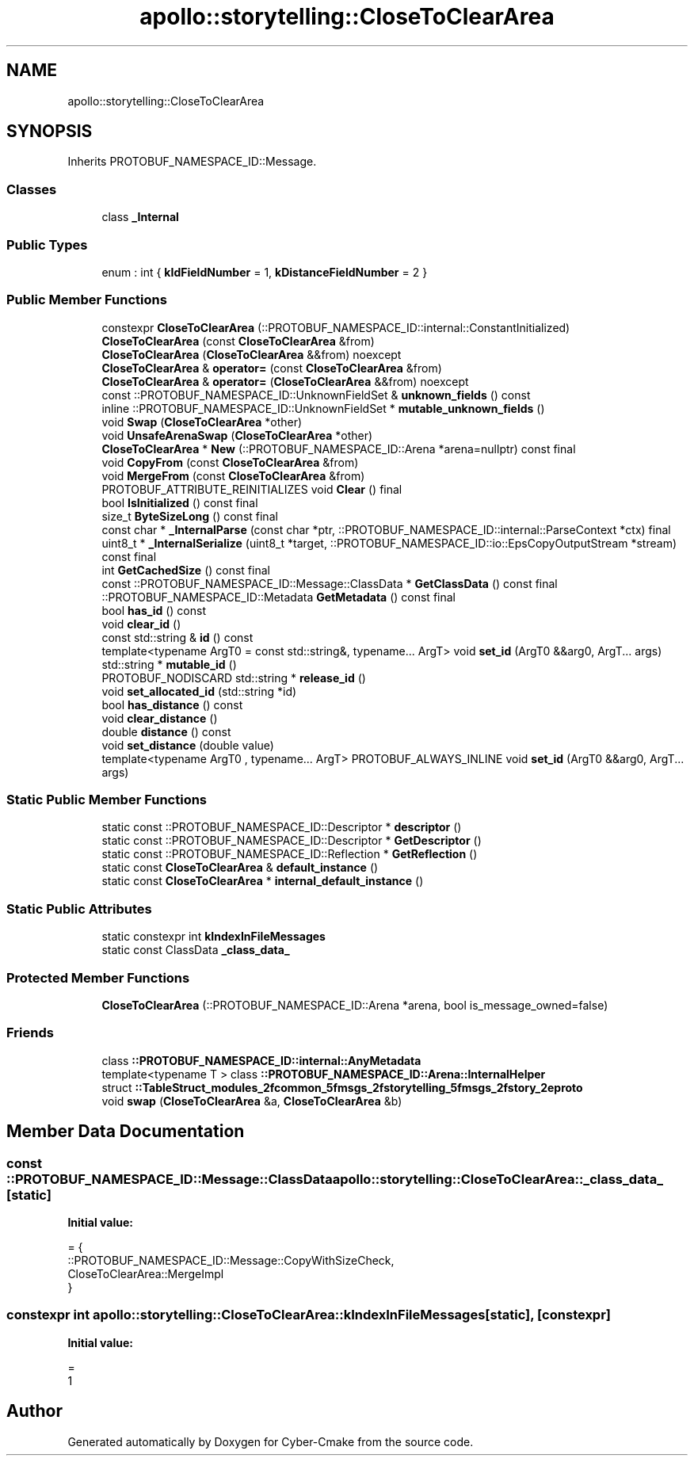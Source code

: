 .TH "apollo::storytelling::CloseToClearArea" 3 "Sun Sep 3 2023" "Version 8.0" "Cyber-Cmake" \" -*- nroff -*-
.ad l
.nh
.SH NAME
apollo::storytelling::CloseToClearArea
.SH SYNOPSIS
.br
.PP
.PP
Inherits PROTOBUF_NAMESPACE_ID::Message\&.
.SS "Classes"

.in +1c
.ti -1c
.RI "class \fB_Internal\fP"
.br
.in -1c
.SS "Public Types"

.in +1c
.ti -1c
.RI "enum : int { \fBkIdFieldNumber\fP = 1, \fBkDistanceFieldNumber\fP = 2 }"
.br
.in -1c
.SS "Public Member Functions"

.in +1c
.ti -1c
.RI "constexpr \fBCloseToClearArea\fP (::PROTOBUF_NAMESPACE_ID::internal::ConstantInitialized)"
.br
.ti -1c
.RI "\fBCloseToClearArea\fP (const \fBCloseToClearArea\fP &from)"
.br
.ti -1c
.RI "\fBCloseToClearArea\fP (\fBCloseToClearArea\fP &&from) noexcept"
.br
.ti -1c
.RI "\fBCloseToClearArea\fP & \fBoperator=\fP (const \fBCloseToClearArea\fP &from)"
.br
.ti -1c
.RI "\fBCloseToClearArea\fP & \fBoperator=\fP (\fBCloseToClearArea\fP &&from) noexcept"
.br
.ti -1c
.RI "const ::PROTOBUF_NAMESPACE_ID::UnknownFieldSet & \fBunknown_fields\fP () const"
.br
.ti -1c
.RI "inline ::PROTOBUF_NAMESPACE_ID::UnknownFieldSet * \fBmutable_unknown_fields\fP ()"
.br
.ti -1c
.RI "void \fBSwap\fP (\fBCloseToClearArea\fP *other)"
.br
.ti -1c
.RI "void \fBUnsafeArenaSwap\fP (\fBCloseToClearArea\fP *other)"
.br
.ti -1c
.RI "\fBCloseToClearArea\fP * \fBNew\fP (::PROTOBUF_NAMESPACE_ID::Arena *arena=nullptr) const final"
.br
.ti -1c
.RI "void \fBCopyFrom\fP (const \fBCloseToClearArea\fP &from)"
.br
.ti -1c
.RI "void \fBMergeFrom\fP (const \fBCloseToClearArea\fP &from)"
.br
.ti -1c
.RI "PROTOBUF_ATTRIBUTE_REINITIALIZES void \fBClear\fP () final"
.br
.ti -1c
.RI "bool \fBIsInitialized\fP () const final"
.br
.ti -1c
.RI "size_t \fBByteSizeLong\fP () const final"
.br
.ti -1c
.RI "const char * \fB_InternalParse\fP (const char *ptr, ::PROTOBUF_NAMESPACE_ID::internal::ParseContext *ctx) final"
.br
.ti -1c
.RI "uint8_t * \fB_InternalSerialize\fP (uint8_t *target, ::PROTOBUF_NAMESPACE_ID::io::EpsCopyOutputStream *stream) const final"
.br
.ti -1c
.RI "int \fBGetCachedSize\fP () const final"
.br
.ti -1c
.RI "const ::PROTOBUF_NAMESPACE_ID::Message::ClassData * \fBGetClassData\fP () const final"
.br
.ti -1c
.RI "::PROTOBUF_NAMESPACE_ID::Metadata \fBGetMetadata\fP () const final"
.br
.ti -1c
.RI "bool \fBhas_id\fP () const"
.br
.ti -1c
.RI "void \fBclear_id\fP ()"
.br
.ti -1c
.RI "const std::string & \fBid\fP () const"
.br
.ti -1c
.RI "template<typename ArgT0  = const std::string&, typename\&.\&.\&. ArgT> void \fBset_id\fP (ArgT0 &&arg0, ArgT\&.\&.\&. args)"
.br
.ti -1c
.RI "std::string * \fBmutable_id\fP ()"
.br
.ti -1c
.RI "PROTOBUF_NODISCARD std::string * \fBrelease_id\fP ()"
.br
.ti -1c
.RI "void \fBset_allocated_id\fP (std::string *id)"
.br
.ti -1c
.RI "bool \fBhas_distance\fP () const"
.br
.ti -1c
.RI "void \fBclear_distance\fP ()"
.br
.ti -1c
.RI "double \fBdistance\fP () const"
.br
.ti -1c
.RI "void \fBset_distance\fP (double value)"
.br
.ti -1c
.RI "template<typename ArgT0 , typename\&.\&.\&. ArgT> PROTOBUF_ALWAYS_INLINE void \fBset_id\fP (ArgT0 &&arg0, ArgT\&.\&.\&. args)"
.br
.in -1c
.SS "Static Public Member Functions"

.in +1c
.ti -1c
.RI "static const ::PROTOBUF_NAMESPACE_ID::Descriptor * \fBdescriptor\fP ()"
.br
.ti -1c
.RI "static const ::PROTOBUF_NAMESPACE_ID::Descriptor * \fBGetDescriptor\fP ()"
.br
.ti -1c
.RI "static const ::PROTOBUF_NAMESPACE_ID::Reflection * \fBGetReflection\fP ()"
.br
.ti -1c
.RI "static const \fBCloseToClearArea\fP & \fBdefault_instance\fP ()"
.br
.ti -1c
.RI "static const \fBCloseToClearArea\fP * \fBinternal_default_instance\fP ()"
.br
.in -1c
.SS "Static Public Attributes"

.in +1c
.ti -1c
.RI "static constexpr int \fBkIndexInFileMessages\fP"
.br
.ti -1c
.RI "static const ClassData \fB_class_data_\fP"
.br
.in -1c
.SS "Protected Member Functions"

.in +1c
.ti -1c
.RI "\fBCloseToClearArea\fP (::PROTOBUF_NAMESPACE_ID::Arena *arena, bool is_message_owned=false)"
.br
.in -1c
.SS "Friends"

.in +1c
.ti -1c
.RI "class \fB::PROTOBUF_NAMESPACE_ID::internal::AnyMetadata\fP"
.br
.ti -1c
.RI "template<typename T > class \fB::PROTOBUF_NAMESPACE_ID::Arena::InternalHelper\fP"
.br
.ti -1c
.RI "struct \fB::TableStruct_modules_2fcommon_5fmsgs_2fstorytelling_5fmsgs_2fstory_2eproto\fP"
.br
.ti -1c
.RI "void \fBswap\fP (\fBCloseToClearArea\fP &a, \fBCloseToClearArea\fP &b)"
.br
.in -1c
.SH "Member Data Documentation"
.PP 
.SS "const ::PROTOBUF_NAMESPACE_ID::Message::ClassData apollo::storytelling::CloseToClearArea::_class_data_\fC [static]\fP"
\fBInitial value:\fP
.PP
.nf
= {
    ::PROTOBUF_NAMESPACE_ID::Message::CopyWithSizeCheck,
    CloseToClearArea::MergeImpl
}
.fi
.SS "constexpr int apollo::storytelling::CloseToClearArea::kIndexInFileMessages\fC [static]\fP, \fC [constexpr]\fP"
\fBInitial value:\fP
.PP
.nf
=
    1
.fi


.SH "Author"
.PP 
Generated automatically by Doxygen for Cyber-Cmake from the source code\&.
